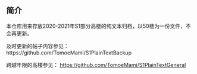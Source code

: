 ** 简介

本仓库用来存放2020-2021年S1部分高楼的纯文本归档，以50楼为一份文件，不会再更新。

及时更新的帖子内容参见：https://github.com/TomoeMami/S1PlainTextBackup

跨越年限的高楼参见： https://github.com/TomoeMami/S1PlainTextGeneral